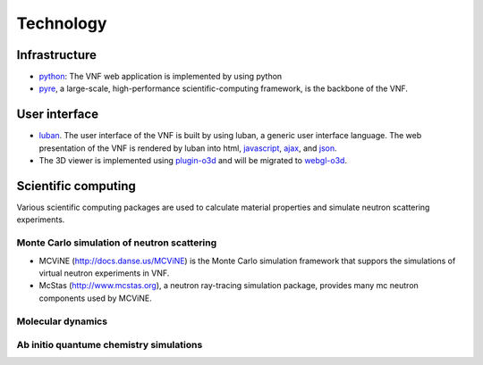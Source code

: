 .. _technology:

Technology
==========

Infrastructure
--------------
* `python <http://www.python.org>`_: The VNF web application is implemented by using python
* `pyre <http://docs.danse.us/pyre/sphinx/>`_, a large-scale, high-performance scientific-computing framework, is the backbone of the VNF.


User interface
--------------

* `luban <http://luban.danse.us>`_. The user interface of the VNF is built by using luban,
  a generic user interface language. The web presentation of the VNF
  is rendered by luban into html,
  `javascript <http://en.wikipedia.org/wiki/JavaScript>`_, 
  `ajax  <http://en.wikipedia.org/wiki/Ajax_(programming)>`_,
  and `json <http://www.json.org>`_.
* The 3D viewer is implemented using `plugin-o3d <http://code.google.com/apis/o3d/>`_ and will be migrated to `webgl-o3d <http://code.google.com/p/o3d/>`_.


Scientific computing
--------------------
Various scientific computing packages are used to calculate
material properties and simulate neutron scattering experiments.


Monte Carlo simulation of neutron scattering
""""""""""""""""""""""""""""""""""""""""""""

* MCViNE (http://docs.danse.us/MCViNE) is the Monte Carlo simulation framework
  that suppors the simulations of virtual neutron experiments in VNF.
* McStas (http://www.mcstas.org), a neutron ray-tracing simulation package,
  provides many mc neutron components used by MCViNE.


Molecular dynamics
""""""""""""""""""

Ab initio quantume chemistry simulations
""""""""""""""""""""""""""""""""""""""""



